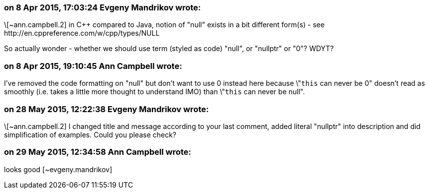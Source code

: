 === on 8 Apr 2015, 17:03:24 Evgeny Mandrikov wrote:
\[~ann.campbell.2] in {cpp} compared to Java, notion of "null" exists in a bit different form(s) - see \http://en.cppreference.com/w/cpp/types/NULL

So actually wonder - whether we should use term (styled as code) "null", or "nullptr" or "0"? WDYT?

=== on 8 Apr 2015, 19:10:45 Ann Campbell wrote:
I've removed the code formatting on "null" but don't want to use 0 instead here because \"``++this++`` can never be 0" doesn't read as smoothly (i.e. takes a little more thought to understand IMO) than \"``++this++`` can never be null".

=== on 28 May 2015, 12:22:38 Evgeny Mandrikov wrote:
\[~ann.campbell.2] I changed title and message according to your last comment, added literal "nullptr" into description and did simplification of examples. Could you please check?

=== on 29 May 2015, 12:34:58 Ann Campbell wrote:
looks good [~evgeny.mandrikov]

